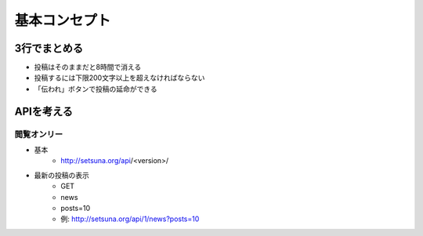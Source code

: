 ##############
基本コンセプト
##############

3行でまとめる
=============

- 投稿はそのままだと8時間で消える
- 投稿するには下限200文字以上を超えなければならない
- 「伝われ」ボタンで投稿の延命ができる

APIを考える
===========

閲覧オンリー
------------

- 基本
    - http://setsuna.org/api/<version>/

- 最新の投稿の表示
    - GET
    - news
    - posts=10
    - 例: http://setsuna.org/api/1/news?posts=10
